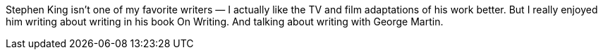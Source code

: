 Stephen King isn’t one of my favorite writers — I actually like the TV and film adaptations of his work better. But I really enjoyed him writing about writing in his book On Writing. And talking about writing with George Martin.
